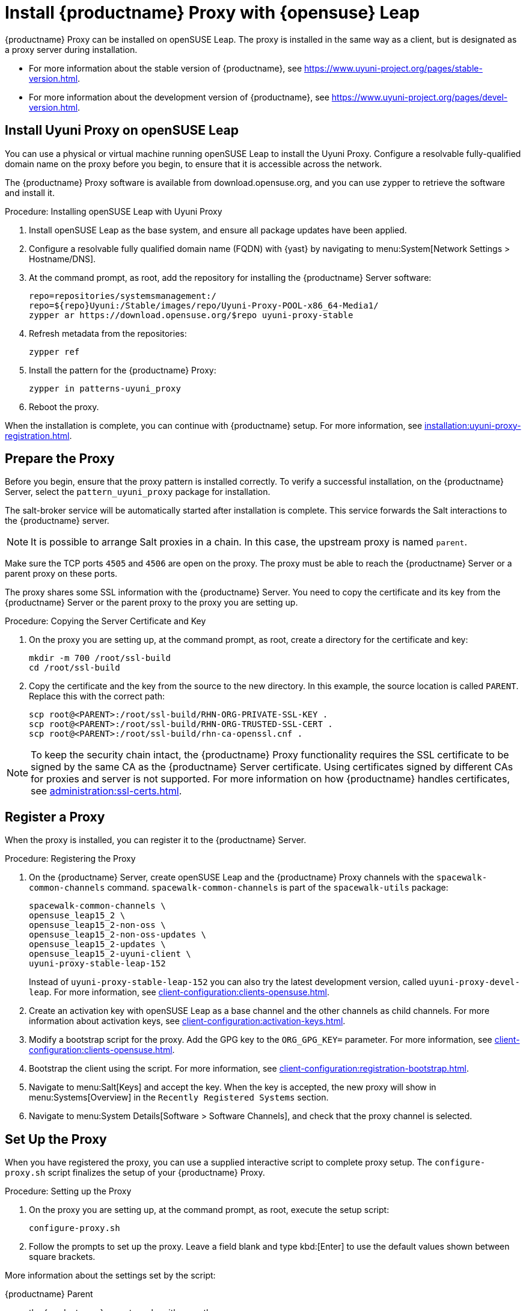 [[install-proxy-uyuni]]
= Install {productname} Proxy with {opensuse} Leap

{productname} Proxy can be installed on openSUSE Leap.
The proxy is installed in the same way as a client, but is designated as a proxy server during installation.

* For more information about the stable version of {productname}, see https://www.uyuni-project.org/pages/stable-version.html.
* For more information about the development version of {productname}, see https://www.uyuni-project.org/pages/devel-version.html.


== Install Uyuni Proxy on openSUSE Leap

You can use a physical or virtual machine running openSUSE Leap to install the Uyuni Proxy.
Configure a resolvable fully-qualified domain name on the proxy before you begin, to ensure that it is accessible across the network.

The {productname} Proxy software is available from download.opensuse.org, and you can use zypper to retrieve the software and install it.



.Procedure: Installing openSUSE Leap with Uyuni Proxy
. Install openSUSE Leap as the base system, and ensure all package updates have been applied.
. Configure a resolvable fully qualified domain name (FQDN) with {yast} by navigating to menu:System[Network Settings > Hostname/DNS].
. At the command prompt, as root, add the repository for installing the {productname} Server software:
// variable assignment to avoid overlong lines
// https://download.opensuse.org/repositories/systemsmanagement:/Uyuni:/Stable/images/repo/Uyuni-Proxy-POOL-x86_64-Media1/
+
----
repo=repositories/systemsmanagement:/
repo=${repo}Uyuni:/Stable/images/repo/Uyuni-Proxy-POOL-x86_64-Media1/
zypper ar https://download.opensuse.org/$repo uyuni-proxy-stable
----
. Refresh metadata from the repositories:
+
----
zypper ref
----
. Install the pattern for the {productname} Proxy:
+
----
zypper in patterns-uyuni_proxy
----
. Reboot the proxy.

When the installation is complete, you can continue with {productname} setup.
For more information, see xref:installation:uyuni-proxy-registration.adoc[].


== Prepare the Proxy

Before you begin, ensure that the proxy pattern is installed correctly.
To verify a successful installation, on the {productname} Server, select the [package]``pattern_uyuni_proxy`` package for installation.

The salt-broker service will be automatically started after installation is complete.
This service forwards the Salt interactions to the {productname} server.

[NOTE]
====
It is possible to arrange Salt proxies in a chain.
In this case, the upstream proxy is named `parent`.
====

Make sure the TCP ports `4505` and `4506` are open on the proxy.
The proxy must be able to reach the {productname} Server or a parent proxy on these ports.

The proxy shares some SSL information with the {productname} Server.
You need to copy the certificate and its key from the {productname} Server or the parent proxy to the proxy you are setting up.



.Procedure: Copying the Server Certificate and Key
. On the proxy you are setting up, at the command prompt, as root, create a directory for the certificate and key:
+
----
mkdir -m 700 /root/ssl-build
cd /root/ssl-build
----
. Copy the certificate and the key from the source to the new directory.
In this example, the source location is called ``PARENT``.
Replace this with the correct path:
+
----
scp root@<PARENT>:/root/ssl-build/RHN-ORG-PRIVATE-SSL-KEY .
scp root@<PARENT>:/root/ssl-build/RHN-ORG-TRUSTED-SSL-CERT .
scp root@<PARENT>:/root/ssl-build/rhn-ca-openssl.cnf .
----


[NOTE]
====
To keep the security chain intact, the {productname} Proxy functionality requires the SSL certificate to be signed by the same CA as the {productname} Server certificate.
Using certificates signed by different CAs for proxies and server is not supported.
For more information on how {productname} handles certificates, see xref:administration:ssl-certs.adoc[].
====



== Register a Proxy

When the proxy is installed, you can register it to the {productname} Server.



.Procedure: Registering the Proxy
. On the {productname} Server, create openSUSE Leap and the {productname} Proxy channels with the [command]``spacewalk-common-channels`` command.
    [command]``spacewalk-common-channels`` is part of the [package]``spacewalk-utils`` package:
+
----
spacewalk-common-channels \
opensuse_leap15_2 \
opensuse_leap15_2-non-oss \
opensuse_leap15_2-non-oss-updates \
opensuse_leap15_2-updates \
opensuse_leap15_2-uyuni-client \
uyuni-proxy-stable-leap-152
----
+
Instead of [systemitem]``uyuni-proxy-stable-leap-152`` you can also try the latest development version, called [systemitem]``uyuni-proxy-devel-leap``.
For more information, see xref:client-configuration:clients-opensuse.adoc[].
+
. Create an activation key with openSUSE Leap as a base channel and the other channels as child channels.
  For more information about activation keys, see xref:client-configuration:activation-keys.adoc[].
. Modify a bootstrap script for the proxy.
  Add the GPG key to the [systemitem]``ORG_GPG_KEY=`` parameter.
  For more information, see xref:client-configuration:clients-opensuse.adoc[].
. Bootstrap the client using the script.
  For more information, see xref:client-configuration:registration-bootstrap.adoc[].
. Navigate to menu:Salt[Keys] and accept the key.
  When the key is accepted, the new proxy will show in menu:Systems[Overview] in the [guimenu]``Recently Registered Systems`` section.
. Navigate to menu:System Details[Software > Software Channels], and check that the proxy channel is selected.



== Set Up the Proxy

When you have registered the proxy, you can use a supplied interactive script to complete proxy setup.
The [command]``configure-proxy.sh`` script finalizes the setup of your {productname} Proxy.



.Procedure: Setting up the Proxy
.  On the proxy you are setting up, at the command prompt, as root, execute the setup script:
+
----
configure-proxy.sh
----
. Follow the prompts to set up the proxy.
  Leave a field blank and type kbd:[Enter] to use the default values shown between square brackets.

More information about the settings set by the script:

{productname} Parent::
the {productname} parent can be either another proxy or a server.

HTTP Proxy::
A HTTP proxy enables your {productname} Proxy to access the Web.
This is needed if direct access to the Web is prohibited by a firewall.

Traceback Email::
An email address where to report problems.

Do You Want to Import Existing Certificates?::
Answer ``N``.
This ensures using the new certificates that were copied previously from the {productname} server.

Organization::
The next questions are about the characteristics to use for the SSL certificate of the proxy.
The organization might be the same organization that was used on the server, unless of course your proxy is not in the same organization as your main server.

Organization Unit::
The default value here is the proxy's hostname.

City::
Further information attached to the proxy's certificate.

State::
Further information attached to the proxy's certificate.

Country Code::
In the [guimenu]``country code`` field, enter the country code set during the {productname} installation.
For example, if your proxy is in the US and your {productname} is in DE, enter `DE` for the proxy.
+

[NOTE]
====
The country code must be two upper case letters.
For a complete list of country codes, see https://www.iso.org/obp/ui/#search.
====

Cname Aliases (Separated by Space)::
Use this if your proxy can be accessed through various DNS CNAME aliases.
Otherwise it can be left empty.

CA Password::
Enter the password that was used for the certificate of your {productname} Server.

Do You Want to Use an Existing SSH Key for Proxying SSH-Push Salt Minion?::
Use this option if you want to reuse a SSH key that was used for SSH-Push Salt clients on the server.

Create and Populate Configuration Channel rhn_proxy_config_1000010001?::
Accept default ``Y``.

SUSE Manager Username::
Use same user name and password as on the {productname} server.

If parts are missing, such as CA key and public certificate, the script prints commands that you must execute to integrate the needed files.
When the mandatory files are copied, run [command]``configure-proxy.sh`` again.
If you receive an HTTP error during script execution, run the script again.

[command]``configure-proxy.sh`` activates services required by {productname} Proxy, such as [systemitem]``squid``, [systemitem]``apache2``, [systemitem]``salt-broker``, and [systemitem]``jabberd``.

To check the status of the proxy system and its clients, click the proxy system's details page on the {webui} (menu:Systems[Proxy], then the system name).
[guimenu]``Connection`` and [guimenu]``Proxy`` subtabs display various status information.

You might also need to set up Cobbler on your {productname} Proxy.
For more information about Cobbler, see xref:client-configuration:cobbler.adoc[].



.Procedure: Synchronizing Profiles and System Information
. On the proxy, at the command prompt, as root, install the [package]``susemanager-tftpsync-recv`` package:
+
----
zypper in susemanager-tftpsync-recv
----
. On the proxy, run the [command]``configure-tftpsync.sh`` setup script and enter the requested information:
+
----
configure-tftpsync.sh
----
+
You need to provide the hostname and IP address of the {productname} Server and the proxy.
You also need to enter the path to the ``tftpboot`` directory on the proxy.
. On the server, at the command prompt, as root, install [package]``susemanager-tftpsync``:
+
----
zypper in susemanager-tftpsync
----
. On the server, run [command]``configure-tftpsync.sh`` setup script and enter the requested information:
+
----
configure-tftpsync.sh
----
. Run the script again with the fully-qualified domain name of the proxy you are setting up.
This creates the configuration, and uploads it to the {productname} Proxy:
+
----
configure-tftpsync.sh FQDN_of_Proxy
----
. On the server, start an initial synchronization:
+
----
cobbler sync
----
+
You can also synchronize after a change within Cobbler that needs to be synchronized immediately.
Otherwise Cobbler synchronization will run automatically when needed.
For more information about Cobbler, see xref:client-configuration:cobbler.adoc[Cobbler].



== Configure DHCP for PXE through Proxy

{productname} uses Cobbler for client provisioning.
PXE (tftp) is installed and activated by default.
Clients must be able to find the PXE boot on the {productname} Proxy using DHCP.
Use this DHCP configuration for the zone which contains the clients to be provisioned:

----
next-server: <IP_Address_of_Proxy>
filename: "pxelinux.0"
----



== Register a Proxy

When the proxy is set up, you can register it to the {productname} Server.


.Procedure: Registering the Proxy
. On the {productname} Server, create openSUSE Leap and the {productname} Proxy channels with the [command]``spacewalk-common-channels`` command.
    [command]``spacewalk-common-channels`` is part of the [package]``spacewalk-utils`` package:
+
----
spacewalk-common-channels \
opensuse_leap15_2 \
opensuse_leap15_2-non-oss \
opensuse_leap15_2-non-oss-updates \
opensuse_leap15_2-updates \
opensuse_leap15_2-uyuni-client \
uyuni-proxy-stable-leap-152
----
+
Instead of [systemitem]``uyuni-proxy-stable-leap-152`` you can also try the latest development version, called [systemitem]``uyuni-proxy-devel-leap``.
For more information, see xref:client-configuration:clients-opensuse.adoc[].
+
. Create an activation key with openSUSE Leap as a base channel and the other channels as child channels.
  For more information about activation keys, see xref:client-configuration:activation-keys.adoc[].
. Modify a bootstrap script for the proxy.
  Add the GPG key to the [systemitem]``ORG_GPG_KEY=`` parameter.
  For more information, see xref:client-configuration:clients-opensuse.adoc[].
  For more information about bootstrap scripts, see xref:client-configuration:registration-bootstrap.adoc[].
. Bootstrap the client using the script.
  For more information, see xref:client-configuration:registration-bootstrap.adoc[].
. Navigate to menu:Salt[Keys] and accept the key.
  When the key is accepted, the new proxy will show in menu:Systems[Overview] in the [guimenu]``Recently Registered Systems`` section.
. Navigate to menu:System Details[Software > Software Channels], and check that the proxy channel is selected.



== Reinstalling a Proxy

A proxy does not contain any information about the clients that are connected to it.
Therefore, a proxy can be replaced by a new one at any time.
The replacement proxy must have the same name and IP address as its predecessor.

For more information about reinstalling a proxy, see xref:installation:proxy-setup.adoc[].

Proxy systems are registered as Salt clients using a bootstrap script.

This procedure describes software channel setup and registering the installed proxy with an activation key as the {productname} client.

[IMPORTANT]
====
Before you can select the correct child channels while creating the activation key, ensure you have properly synchronized the openSUSE Leap channel with all the needed child channels and the {productname} Proxy channel.
====



== More Information

For more information about the {uyuni} project, and to download the source, see https://www.uyuni-project.org/.

For more {uyuni} product documentation, see https://www.uyuni-project.org/uyuni-docs/uyuni/index.html.

To raise an issue or propose a change to the documentation, use the links under the ``Resources`` menu on the documentation site.